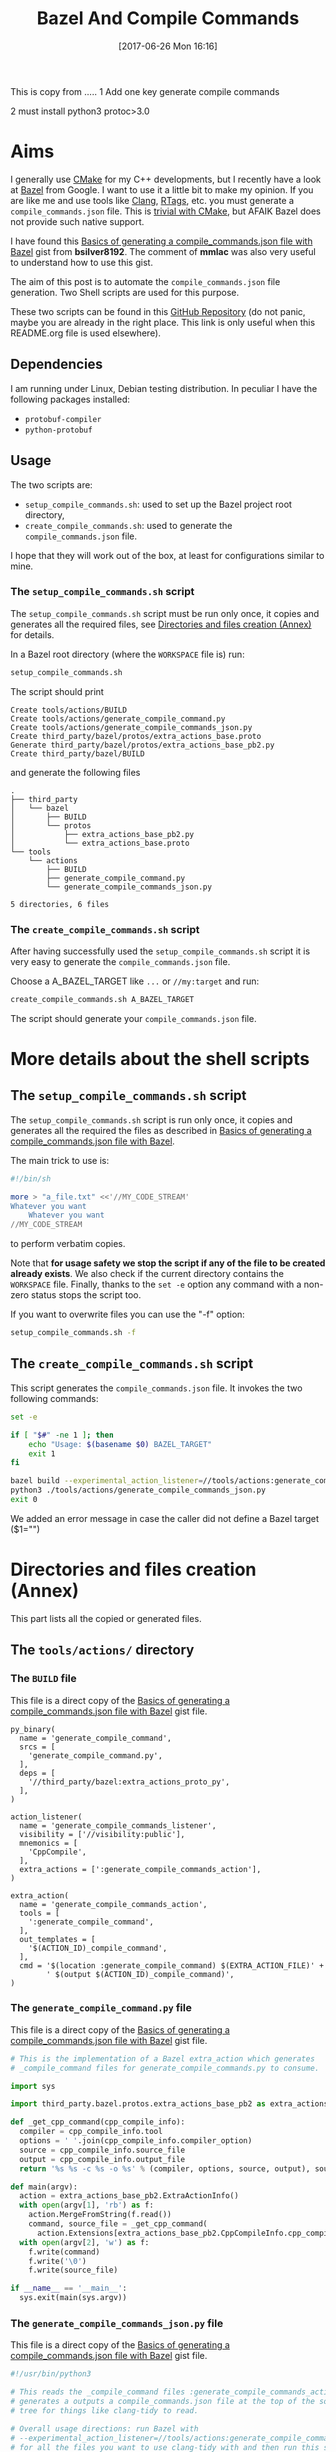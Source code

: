 #+BLOG: wordpress
#+POSTID: 790
#+CATEGORY: Cpp, CMake, Bazel
#+DATE: [2017-06-26 Mon 16:16]
#+OPTIONS: H:3 toc:t num:t \n:nil ::t |:t ^:nil -:t f:t *:t tex:t d:t tags:not-in-toc
#+TITLE: Bazel And Compile Commands

# Default Babel 



This is copy from .....
1 Add one key generate compile commands

2 must install python3  protoc>3.0


* Aims

  I generally use [[https://cmake.org/][CMake]] for my C++ developments, but I recently have
  a look at [[https://bazel.build/][Bazel]] from Google.  I want to use it a little bit to make
  my opinion. If you are like me and use tools like [[https://clang.llvm.org/docs/ClangTools.html][Clang]], [[https://github.com/Andersbakken/rtags][RTags]], etc.
  you must generate a =compile_commands.json= file. This is
  [[https://clang.llvm.org/docs/JSONCompilationDatabase.html#supported-systems][trivial with CMake]], but AFAIK Bazel does not provide such native
  support.

  I have found this [[https://gist.github.com/bsilver8192/0115ee5d040bb601e3b7][Basics of generating a compile_commands.json file
  with Bazel]] gist from *bsilver8192*. The comment of *mmlac* was also
  very useful to understand how to use this gist.

  The aim of this post is to automate the =compile_commands.json= file
  generation.  Two Shell scripts are used for this purpose.

  These two scripts can be found in this [[https://github.com/vincent-picaud/Bazel_and_CompileCommands][GitHub Repository]] (do not
  panic, maybe you are already in the right place. This link is only useful
  when this README.org file is used elsewhere).

** Dependencies

   I am running under Linux, Debian testing distribution. In peculiar I have the following packages installed:
   - =protobuf-compiler=
   - =python-protobuf=

** Usage

   The two scripts are:

   - =setup_compile_commands.sh=:
     used to set up the Bazel project root directory,
   - =create_compile_commands.sh=: 
     used to generate the =compile_commands.json= file.

   I hope that they will work out of the box, at least for
   configurations similar to mine.

*** The =setup_compile_commands.sh= script
 
    The =setup_compile_commands.sh= script must be run only once, it
    copies and generates all the required files, see
    [[id:bfca60c5-5d7b-4f87-a223-d714e1b16453][Directories and files creation (Annex)]]
    for details.

    In a Bazel root directory (where the =WORKSPACE= file is) run:

    #+BEGIN_SRC sh :eval never
setup_compile_commands.sh
    #+END_SRC

    The script should print
    #+BEGIN_EXAMPLE
Create tools/actions/BUILD
Create tools/actions/generate_compile_command.py
Create tools/actions/generate_compile_commands_json.py
Create third_party/bazel/protos/extra_actions_base.proto
Generate third_party/bazel/protos/extra_actions_base_pb2.py
Create third_party/bazel/BUILD
    #+END_EXAMPLE

    and generate the following files
    #+BEGIN_EXAMPLE
.
├── third_party
│   └── bazel
│       ├── BUILD
│       └── protos
│           ├── extra_actions_base_pb2.py
│           └── extra_actions_base.proto
└── tools
    └── actions
        ├── BUILD
        ├── generate_compile_command.py
        └── generate_compile_commands_json.py

5 directories, 6 files
    #+END_EXAMPLE

*** The =create_compile_commands.sh= script

    After having successfully used the =setup_compile_commands.sh=
    script it is very easy to generate the =compile_commands.json=
    file. 

 Choose a A_BAZEL_TARGET like =...= or =//my:target= and run:

    #+BEGIN_SRC sh :eval never :exports code
create_compile_commands.sh A_BAZEL_TARGET
    #+END_SRC

    The script should generate your =compile_commands.json= file.

* More details about the shell scripts

** The =setup_compile_commands.sh= script
 
   The =setup_compile_commands.sh= script is run only once, it copies
   and generates all the required the files as described in [[https://gist.github.com/bsilver8192/0115ee5d040bb601e3b7][Basics of
   generating a compile_commands.json file with Bazel]].  

   The main trick to use is:

   #+BEGIN_SRC sh :exports code
#!/bin/sh

more > "a_file.txt" <<'//MY_CODE_STREAM' 
Whatever you want 
    Whatever you want 
//MY_CODE_STREAM
   #+END_SRC

   to perform verbatim copies.

   Note that *for usage safety we stop the script if any of the file to be
   created already exists*.  We also check if the current directory
   contains the =WORKSPACE= file. Finally, thanks to the =set -e= option
   any command with a non-zero status stops the script too.

   If you want to overwrite files you can use the "-f" option:
#+BEGIN_SRC sh :eval never :exports code
setup_compile_commands.sh -f
#+END_SRC

   #+BEGIN_SRC sh :exports none :noweb yes :tangle setup_compile_commands.sh :shebang #!/bin/sh :tangle-mode (identity #o555)
set -e

if [ ! -f "WORKSPACE" ]; then
    echo "Not in a Bazel root directory (WORKSPACE file does not exist), aborted!" 
    exit 1
fi

force=0

if [ "$1" = "-f" ]; then
  force=1
fi

<<setup_compile_commands.sh>>

exit 0
   #+END_SRC


** The =create_compile_commands.sh= script

   This script generates the =compile_commands.json= file. It invokes
   the two following commands:

   #+BEGIN_SRC sh :tangle create_compile_commands.sh :shebang #!/bin/sh :tangle-mode (identity #o555) :exports both
set -e

if [ "$#" -ne 1 ]; then
    echo "Usage: $(basename $0) BAZEL_TARGET"
    exit 1
fi

bazel build --experimental_action_listener=//tools/actions:generate_compile_commands_listener $1
python3 ./tools/actions/generate_compile_commands_json.py
exit 0
   #+END_SRC

We added an error message in case the caller did not define a Bazel target ($1="")

* Directories and files creation (Annex)
  :PROPERTIES:
  :ID:       bfca60c5-5d7b-4f87-a223-d714e1b16453
  :END:

  This part lists all the copied or generated files.

** The =tools/actions/= directory

*** The =BUILD= file

    This file is a direct copy of the [[https://gist.github.com/bsilver8192/0115ee5d040bb601e3b7][Basics of generating a compile_commands.json file with Bazel]] gist file.

    #+NAME: tools/actions/BUILD
    #+BEGIN_SRC text :exports code
py_binary(
  name = 'generate_compile_command',
  srcs = [
    'generate_compile_command.py',
  ],
  deps = [
    '//third_party/bazel:extra_actions_proto_py',
  ],
)

action_listener(
  name = 'generate_compile_commands_listener',
  visibility = ['//visibility:public'],
  mnemonics = [
    'CppCompile',
  ],
  extra_actions = [':generate_compile_commands_action'],
)

extra_action(
  name = 'generate_compile_commands_action',
  tools = [
    ':generate_compile_command',
  ],
  out_templates = [
    '$(ACTION_ID)_compile_command',
  ],
  cmd = '$(location :generate_compile_command) $(EXTRA_ACTION_FILE)' +
        ' $(output $(ACTION_ID)_compile_command)',
)
    #+END_SRC


    #+HEADER: :noweb-ref setup_compile_commands.sh
    #+BEGIN_SRC sh :exports none 
current_file=tools/actions/BUILD
if [ "$force" -eq 1 ] || [ ! -f "$current_file" ]; then
    current_file_dir="$(dirname "$current_file")"

    mkdir -p "$current_file_dir"
    echo "Create $current_file" 1>&2
    more > "$current_file" <<'//MY_CODE_STREAM' 
<<tools/actions/BUILD>>
//MY_CODE_STREAM
else 
echo "File $current_file already exists, aborted! (you can use -f to force overwrite)" 
exit 1
fi
    #+END_SRC


*** The =generate_compile_command.py= file

    This file is a direct copy of the [[https://gist.github.com/bsilver8192/0115ee5d040bb601e3b7][Basics of generating a compile_commands.json file with Bazel]] gist file.

    #+NAME: tools/actions/generate_compile_command.py
    #+BEGIN_SRC python :exports code
# This is the implementation of a Bazel extra_action which generates
# _compile_command files for generate_compile_commands.py to consume.

import sys

import third_party.bazel.protos.extra_actions_base_pb2 as extra_actions_base_pb2

def _get_cpp_command(cpp_compile_info):
  compiler = cpp_compile_info.tool
  options = ' '.join(cpp_compile_info.compiler_option)
  source = cpp_compile_info.source_file
  output = cpp_compile_info.output_file
  return '%s %s -c %s -o %s' % (compiler, options, source, output), source

def main(argv):
  action = extra_actions_base_pb2.ExtraActionInfo()
  with open(argv[1], 'rb') as f:
    action.MergeFromString(f.read())
    command, source_file = _get_cpp_command(
      action.Extensions[extra_actions_base_pb2.CppCompileInfo.cpp_compile_info])
  with open(argv[2], 'w') as f:
    f.write(command)
    f.write('\0')
    f.write(source_file)

if __name__ == '__main__':
  sys.exit(main(sys.argv))
    #+END_SRC

    #+HEADER: :noweb-ref setup_compile_commands.sh
    #+BEGIN_SRC sh :exports none
current_file=tools/actions/generate_compile_command.py
if [ "$force" -eq 1 ] || [ ! -f "$current_file" ]; then
    current_file_dir="$(dirname "$current_file")"

    mkdir -p "$current_file_dir"
    echo "Create $current_file" 1>&2
    more > "$current_file" <<'//MY_CODE_STREAM' 
<<tools/actions/generate_compile_command.py>>
//MY_CODE_STREAM
else 
echo "File $current_file already exists, aborted! (you can use -f to force overwrite)" 
exit 1
fi
    #+END_SRC

*** The =generate_compile_commands_json.py= file

    This file is a direct copy of the [[https://gist.github.com/bsilver8192/0115ee5d040bb601e3b7][Basics of generating a compile_commands.json file with Bazel]] gist file.

    #+NAME: tools/actions/generate_compile_commands_json.py
    #+BEGIN_SRC python :exports code
#!/usr/bin/python3

# This reads the _compile_command files :generate_compile_commands_action
# generates a outputs a compile_commands.json file at the top of the source
# tree for things like clang-tidy to read.

# Overall usage directions: run Bazel with
# --experimental_action_listener=//tools/actions:generate_compile_commands_listener
# for all the files you want to use clang-tidy with and then run this script.
# After that, `clang-tidy build_tests/gflags.cc` should work.

import sys
import pathlib
import os.path
import subprocess

'''
Args:
  path: The pathlib.Path to _compile_command file.
  command_directory: The directory commands are run from.
Returns a string to stick in compile_commands.json.
'''
def _get_command(path, command_directory):
  with path.open('r') as f:
    contents = f.read().split('\0')
    if len(contents) != 2:
      # Old/incomplete file or something; silently ignore it.
      return None
    return '''{
        "directory": "%s",
        "command": "%s",
        "file": "%s"
      }''' % (command_directory, contents[0].replace('"', '\\"'), contents[1])

'''
Args:
  path: A directory pathlib.Path to look for _compile_command files under.
  command_directory: The directory commands are run from.
Yields strings to stick in compile_commands.json.
'''
def _get_compile_commands(path, command_directory):
  for f in path.iterdir():
    if f.is_dir():
      yield from _get_compile_commands(f, command_directory)
    elif f.name.endswith('_compile_command'):
      command = _get_command(f, command_directory)
      if command:
        yield command

def main(argv):
  source_path = os.path.join(os.path.dirname(__file__), '../..')
  action_outs = os.path.join(source_path,
                             'bazel-bin/../extra_actions',
                             'tools/actions/generate_compile_commands_action')
  command_directory = subprocess.check_output(
    ('bazel', 'info', 'execution_root'),
    cwd=source_path).decode('utf-8').rstrip()
  commands = _get_compile_commands(pathlib.Path(action_outs), command_directory)
  with open(os.path.join(source_path, 'compile_commands.json'), 'w') as f:
    f.write('[{}]'.format(','.join(commands)))
    
if __name__ == '__main__':
  sys.exit(main(sys.argv))
    #+END_SRC

    #+HEADER: :noweb-ref setup_compile_commands.sh
    #+BEGIN_SRC sh :exports none
current_file=tools/actions/generate_compile_commands_json.py
if [ "$force" -eq 1 ] || [ ! -f "$current_file" ]; then
    current_file_dir="$(dirname "$current_file")"

    mkdir -p "$current_file_dir"
    echo "Create $current_file" 1>&2
    more > "$current_file" <<'//MY_CODE_STREAM' 
<<tools/actions/generate_compile_commands_json.py>>
//MY_CODE_STREAM
else 
echo "File $current_file already exists, aborted! (you can use -f to force overwrite)" 
exit 1
fi
    #+END_SRC

** The =third_party/bazel= directory

*** The =protos/extra_actions_base_pb2.py= file

    This step requires the =bazel/src/main/protobuf/extra_actions_base.proto= file from the
    =bazel= source. Its last version can be downloaded using:

    #+BEGIN_SRC sh :eval never :exports code
wget https://raw.githubusercontent.com/bazelbuild/bazel/master/src/main/protobuf/extra_actions_base.proto
    #+END_SRC

    This is a temporary file required to generate the =protos/extra_actions_base_pb2.py= file.

    In the current script and in order to be consistent with the
    previous parts, I do *not* download this file. Instead I directly
    embed it in the shell script.

    #+NAME: third_party/bazel/protos/extra_actions_base.proto
    #+BEGIN_SRC protobuf :exports code
// Copyright 2014 The Bazel Authors. All rights reserved.
//
// Licensed under the Apache License, Version 2.0 (the "License");
// you may not use this file except in compliance with the License.
// You may obtain a copy of the License at
//
//    http://www.apache.org/licenses/LICENSE-2.0
//
// Unless required by applicable law or agreed to in writing, software
// distributed under the License is distributed on an "AS IS" BASIS,
// WITHOUT WARRANTIES OR CONDITIONS OF ANY KIND, either express or implied.
// See the License for the specific language governing permissions and
// limitations under the License.
//
// proto definitions for the blaze extra_action feature.

syntax = "proto2";

package blaze;

option java_multiple_files = true;
option java_package = "com.google.devtools.build.lib.actions.extra";

// A list of extra actions and metadata for the print_action command.
message ExtraActionSummary {
  repeated DetailedExtraActionInfo action = 1;
}

// An individual action printed by the print_action command.
message DetailedExtraActionInfo {
  // If the given action was included in the output due to a request for a
  // specific file, then this field contains the name of that file so that the
  // caller can correctly associate the extra action with that file.
  //
  // The data in this message is currently not sufficient to run the action on a
  // production machine, because not all necessary input files are identified,
  // especially for C++.
  //
  // There is no easy way to fix this; we could require that all header files
  // are declared and then add all of them here (which would be a huge superset
  // of the files that are actually required), or we could run the include
  // scanner and add those files here.
  optional string triggering_file = 1;
  // The actual action.
  required ExtraActionInfo action = 2;
}

// Provides information to an extra_action on the original action it is
// shadowing.
message ExtraActionInfo {
  extensions 1000 to max;

  // The label of the ActionOwner of the shadowed action.
  optional string owner = 1;

  // Only set if the owner is an Aspect.
  // Corresponds to AspectValue.AspectKey.getAspectClass.getName()
  // This field is deprecated as there might now be
  // multiple aspects applied to the same target.
  // This is the aspect name of the last aspect
  // in 'aspects' (8) field.
  optional string aspect_name = 6 [deprecated = true];

  // Only set if the owner is an Aspect.
  // Corresponds to AspectValue.AspectKey.getParameters()
  // This field is deprecated as there might now be
  // multiple aspects applied to the same target.
  // These are the aspect parameters of the last aspect
  // in 'aspects' (8) field.
  map<string, StringList> aspect_parameters = 7 [deprecated = true];
  message StringList {
    option deprecated = true;
    repeated string value = 1;
  }

  message AspectDescriptor {
    // Corresponds to AspectDescriptor.getName()
    optional string aspect_name = 1;
    // Corresponds to AspectDescriptor.getParameters()
    map<string, StringList> aspect_parameters = 2;
    message StringList {
      repeated string value = 1;
    }
  }

  // If the owner is an aspect, all aspects applied to the target
  repeated AspectDescriptor aspects = 8;

  // An id uniquely describing the shadowed action at the ActionOwner level.
  optional string id = 2;

  // The mnemonic of the shadowed action. Used to distinguish actions with the
  // same ActionType.
  optional string mnemonic = 5;
}

message EnvironmentVariable {
  // It is possible that this name is not a valid variable identifier.
  required string name = 1;
  // The value is unescaped and unquoted.
  required string value = 2;
}

// Provides access to data that is specific to spawn actions.
// Usually provided by actions using the "Spawn" & "Genrule" Mnemonics.
message SpawnInfo {
  extend ExtraActionInfo {
    optional SpawnInfo spawn_info = 1003;
  }

  repeated string argument = 1;
  // A list of environment variables and their values. No order is enforced.
  repeated EnvironmentVariable variable = 2;
  repeated string input_file = 4;
  repeated string output_file = 5;
}

// Provides access to data that is specific to C++ compile actions.
// Usually provided by actions using the "CppCompile" Mnemonic.
message CppCompileInfo {
  extend ExtraActionInfo {
    optional CppCompileInfo cpp_compile_info = 1001;
  }

  optional string tool = 1;
  repeated string compiler_option = 2;
  optional string source_file = 3;
  optional string output_file = 4;
  // Due to header discovery, this won't include headers unless the build is
  // actually performed. If set, this field will include the value of
  // "source_file" in addition to the headers.
  repeated string sources_and_headers = 5;
  // A list of environment variables and their values. No order is enforced.
  repeated EnvironmentVariable variable = 6;
}

// Provides access to data that is specific to C++ link  actions.
// Usually provided by actions using the "CppLink" Mnemonic.
message CppLinkInfo {
  extend ExtraActionInfo {
    optional CppLinkInfo cpp_link_info = 1002;
  }

  repeated string input_file = 1;
  optional string output_file = 2;
  optional string interface_output_file = 3;
  optional string link_target_type = 4;
  optional string link_staticness = 5;
  repeated string link_stamp = 6;
  repeated string build_info_header_artifact = 7;
  // The list of command line options used for running the linking tool.
  repeated string link_opt = 8;
}

// Provides access to data that is specific to java compile actions.
// Usually provided by actions using the "Javac" Mnemonic.
message JavaCompileInfo {
  extend ExtraActionInfo {
    optional JavaCompileInfo java_compile_info = 1000;
  }

  optional string outputjar = 1;
  repeated string classpath = 2;
  repeated string sourcepath = 3;
  repeated string source_file = 4;
  repeated string javac_opt = 5;
  repeated string processor = 6;
  repeated string processorpath = 7;
  repeated string bootclasspath = 8;
}

// Provides access to data that is specific to python rules.
// Usually provided by actions using the "Python" Mnemonic.
message PythonInfo {
  extend ExtraActionInfo {
    optional PythonInfo python_info = 1005;
  }

  repeated string source_file = 1;
  repeated string dep_file = 2;
}
    #+END_SRC

    #+HEADER: :noweb-ref setup_compile_commands.sh
    #+BEGIN_SRC sh :exports none
current_file=third_party/bazel/protos/extra_actions_base.proto
if [ "$force" -eq 1 ] || [ ! -f "$current_file" ]; then
    current_file_dir="$(dirname "$current_file")"

    mkdir -p "$current_file_dir"
    echo "Create $current_file" 1>&2
    more > "$current_file" <<'//MY_CODE_STREAM' 
<<third_party/bazel/protos/extra_actions_base.proto>>
//MY_CODE_STREAM
else 
echo "File $current_file already exists, aborted! (you can use -f to force overwrite)" 
exit 1
fi
    #+END_SRC

    The command to generate =extra_actions_base_pb2.py= from the
    =extra_actions_base.proto= file is:

    #+HEADER: :noweb-ref setup_compile_commands.sh
    #+BEGIN_SRC sh :noweb yes :exports code
echo "Generate third_party/bazel/protos/extra_actions_base_pb2.py" 1>&2
protoc third_party/bazel/protos/extra_actions_base.proto --python_out=.
    #+END_SRC

*** The =BUILD= file

    We register this generated file thanks to a simple =BUILD= file:

    #+NAME: third_party/bazel/BUILD
    #+BEGIN_SRC text :exports code
licenses(["notice"])

py_library(
    name = "extra_actions_proto_py",
    srcs = ["protos/extra_actions_base_pb2.py"],
    visibility = ["//visibility:public"],
)
    #+END_SRC

    #+HEADER: :noweb-ref setup_compile_commands.sh
    #+BEGIN_SRC sh :exports none
current_file=third_party/bazel/BUILD
if [ "$force" -eq 1 ] || [ ! -f "$current_file" ]; then
    current_file_dir="$(dirname "$current_file")"

    mkdir -p "$current_file_dir"
    echo "Create $current_file" 1>&2
    more > "$current_file" <<'//MY_CODE_STREAM' 
<<third_party/bazel/BUILD>>
//MY_CODE_STREAM
else 
echo "File $current_file already exists, aborted! (you can use -f to force overwrite)" 
exit 1
fi
    #+END_SRC


